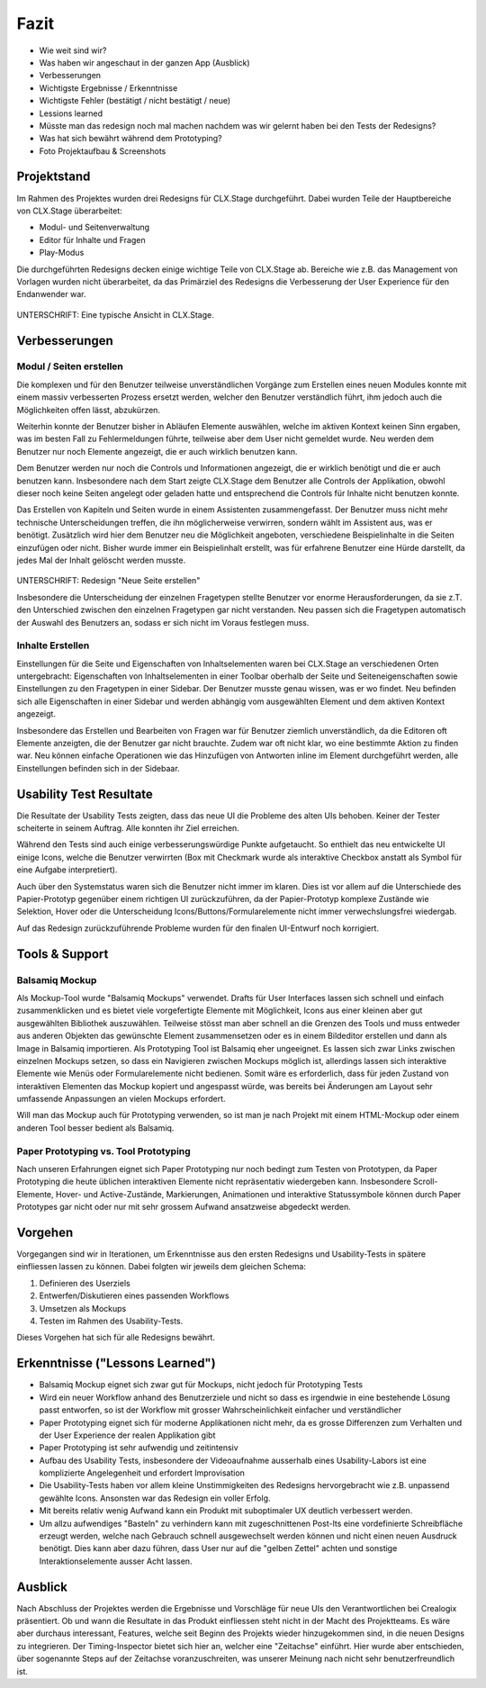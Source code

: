 =====
Fazit
=====

* Wie weit sind wir?
* Was haben wir angeschaut in der ganzen App (Ausblick)
* Verbesserungen
* Wichtigste Ergebnisse / Erkenntnisse
* Wichtigste Fehler (bestätigt / nicht bestätigt / neue)
* Lessions learned
* Müsste man das redesign noch mal machen nachdem was wir gelernt haben bei den Tests der Redesigns?
* Was hat sich bewährt während dem Prototyping?
* Foto Projektaufbau & Screenshots

Projektstand
============

Im Rahmen des Projektes wurden drei Redesigns für CLX.Stage durchgeführt. 
Dabei wurden Teile der Hauptbereiche von CLX.Stage überarbeitet:

* Modul- und Seitenverwaltung
* Editor für Inhalte und Fragen
* Play-Modus

Die durchgeführten Redesigns decken einige wichtige Teile von CLX.Stage ab. 
Bereiche wie z.B. das Management von Vorlagen wurden nicht überarbeitet, 
da das Primärziel des Redesigns die Verbesserung der User Experience für den Endanwender war.

.. figure:: stepScreens/3.1.3_5.alle_texte_geaendert.png
UNTERSCHRIFT: Eine typische Ansicht in CLX.Stage.

Verbesserungen
==============

Modul / Seiten erstellen
------------------------

Die komplexen und für den Benutzer teilweise unverständlichen Vorgänge zum Erstellen eines neuen 
Modules konnte mit einem massiv verbesserten Prozess ersetzt werden, 
welcher den Benutzer verständlich führt, ihm jedoch auch die Möglichkeiten offen lässt, abzukürzen.

Weiterhin konnte der Benutzer bisher in Abläufen Elemente auswählen, welche im aktiven Kontext keinen Sinn ergaben, was im besten Fall zu Fehlermeldungen führte, teilweise aber dem User nicht gemeldet wurde. Neu werden dem Benutzer nur noch Elemente angezeigt, 
die er auch wirklich benutzen kann.

Dem Benutzer werden nur noch die Controls und Informationen angezeigt, 
die er wirklich benötigt und die er auch benutzen kann. 
Insbesondere nach dem Start zeigte CLX.Stage dem Benutzer alle Controls der Applikation, 
obwohl dieser noch keine Seiten angelegt oder geladen hatte und entsprechend die Controls für Inhalte nicht 
benutzen konnte.

Das Erstellen von Kapiteln und Seiten wurde in einem Assistenten zusammengefasst.
Der Benutzer muss nicht mehr technische Unterscheidungen treffen, die ihn möglicherweise verwirren, sondern wählt im Assistent aus, was er benötigt. Zusätzlich wird hier dem Benutzer neu die Möglichkeit angeboten, verschiedene Beispielinhalte in die Seiten einzufügen oder nicht. Bisher wurde immer ein Beispielinhalt erstellt, was für erfahrene Benutzer eine Hürde darstellt, da jedes Mal der Inhalt gelöscht werden musste.

.. figure:: redesignedScreens/Dialog.NewPageContent_cropped.png
UNTERSCHRIFT: Redesign "Neue Seite erstellen"

Insbesondere die Unterscheidung der einzelnen Fragetypen stellte Benutzer vor enorme 
Herausforderungen, da sie z.T. den Unterschied zwischen den einzelnen Fragetypen gar 
nicht verstanden. Neu passen sich die Fragetypen automatisch der Auswahl des Benutzers an, 
sodass er sich nicht im Voraus festlegen muss.


Inhalte Erstellen
-----------------

Einstellungen für die Seite und Eigenschaften von Inhaltselementen waren bei CLX.Stage an 
verschiedenen Orten untergebracht: Eigenschaften von Inhaltselementen in einer Toolbar 
oberhalb der Seite und Seiteneigenschaften sowie Einstellungen zu den Fragetypen in einer Sidebar. 
Der Benutzer musste genau wissen, was er wo findet. Neu befinden sich alle 
Eigenschaften in einer Sidebar und werden abhängig vom ausgewählten Element und dem aktiven Kontext angezeigt.

Insbesondere das Erstellen und Bearbeiten von Fragen war für Benutzer ziemlich unverständlich, 
da die Editoren oft Elemente anzeigten, die der Benutzer gar nicht brauchte. 
Zudem war oft nicht klar, wo eine bestimmte Aktion zu finden war. 
Neu können einfache Operationen wie das Hinzufügen von Antworten inline im Element 
durchgeführt werden, alle Einstellungen befinden sich in der Sidebaar.


Usability Test Resultate
========================

Die Resultate der Usability Tests zeigten, dass das neue UI die Probleme des alten UIs behoben.
Keiner der Tester scheiterte in seinem Auftrag. Alle konnten ihr Ziel erreichen.

Während den Tests sind auch einige verbesserungswürdige Punkte aufgetaucht. 
So enthielt das neu entwickelte UI einige Icons, welche die Benutzer verwirrten (Box mit Checkmark wurde als interaktive Checkbox anstatt als Symbol für eine Aufgabe interpretiert).

Auch über den Systemstatus waren sich die Benutzer nicht immer im klaren. Dies ist vor allem auf 
die Unterschiede des Papier-Prototyp gegenüber einem richtigen UI zurückzuführen, da der Papier-Prototyp 
komplexe Zustände wie Selektion, Hover oder die Unterscheidung Icons/Buttons/Formularelemente nicht
immer verwechslungsfrei wiedergab.

Auf das Redesign zurückzuführende Probleme wurden für den finalen UI-Entwurf noch korrigiert.


Tools & Support
===============

Balsamiq Mockup
---------------

Als Mockup-Tool wurde "Balsamiq Mockups" verwendet.
Drafts für User Interfaces lassen sich schnell und einfach zusammenklicken und es bietet viele vorgefertigte Elemente mit Möglichkeit, Icons aus einer kleinen aber gut ausgewählten Bibliothek auszuwählen. Teilweise stösst man aber schnell an die Grenzen des Tools und muss entweder aus anderen Objekten das gewünschte Element zusammensetzen oder es in einem Bildeditor erstellen und dann als Image in Balsamiq importieren.
Als Prototyping Tool ist Balsamiq eher ungeeignet. Es lassen sich zwar Links zwischen einzelnen Mockups setzen, 
so dass ein Navigieren zwischen Mockups möglich ist, allerdings lassen sich interaktive Elemente wie Menüs oder Formularelemente nicht bedienen.
Somit wäre es erforderlich, dass für jeden Zustand von interaktiven Elementen das Mockup kopiert und angespasst würde, was bereits bei Änderungen am Layout sehr umfassende Anpassungen an vielen Mockups erfordert. 

Will man das Mockup auch für Prototyping verwenden, so ist man je nach Projekt mit einem HTML-Mockup oder einem anderen Tool besser bedient als Balsamiq.


Paper Prototyping vs. Tool Prototyping
--------------------------------------

Nach unseren Erfahrungen eignet sich Paper Prototyping nur noch bedingt zum Testen von Prototypen, da Paper Prototyping die heute üblichen interaktiven Elemente nicht repräsentativ wiedergeben kann.
Insbesondere Scroll-Elemente, Hover- und Active-Zustände, Markierungen, Animationen und interaktive Statussymbole können durch Paper Prototypes gar nicht oder nur mit sehr grossem Aufwand ansatzweise abgedeckt werden.


Vorgehen
========

Vorgegangen sind wir in Iterationen, um Erkenntnisse aus den ersten Redesigns und Usability-Tests in spätere einfliessen lassen zu können. Dabei folgten wir jeweils dem gleichen Schema: 

1) Definieren des Userziels
2) Entwerfen/Diskutieren eines passenden Workflows
3) Umsetzen als Mockups
4) Testen im Rahmen des Usability-Tests.


Dieses Vorgehen hat sich für alle Redesigns bewährt.


Erkenntnisse ("Lessons Learned")
================================

* Balsamiq Mockup eignet sich zwar gut für Mockups, nicht jedoch für Prototyping Tests
* Wird ein neuer Workflow anhand des Benutzerziele und nicht so dass es irgendwie in eine bestehende Lösung passt entworfen, so ist der Workflow mit grosser Wahrscheinlichkeit einfacher und verständlicher
* Paper Prototyping eignet sich für moderne Applikationen nicht mehr, da es grosse Differenzen zum
  Verhalten und der User Experience der realen Applikation gibt
* Paper Prototyping ist sehr aufwendig und zeitintensiv
* Aufbau des Usability Tests, insbesondere der Videoaufnahme ausserhalb eines Usability-Labors ist
  eine komplizierte Angelegenheit und erfordert Improvisation
* Die Usability-Tests haben vor allem kleine Unstimmigkeiten des Redesigns hervorgebracht wie z.B.
  unpassend gewählte Icons. Ansonsten war das Redesign ein voller Erfolg.
* Mit bereits relativ wenig Aufwand kann ein Produkt mit suboptimaler UX deutlich verbessert werden.
* Um allzu aufwendiges "Basteln" zu verhindern kann mit zugeschnittenen Post-Its eine vordefinierte Schreibfläche erzeugt werden, welche nach Gebrauch schnell ausgewechselt werden können und nicht einen neuen Ausdruck benötigt. Dies kann aber dazu führen, dass User nur auf die "gelben Zettel" achten und sonstige Interaktionselemente ausser Acht lassen.


Ausblick
========

Nach Abschluss der Projektes werden die Ergebnisse und Vorschläge für neue UIs den Verantwortlichen bei Crealogix präsentiert. Ob und wann die Resultate in das Produkt einfliessen steht nicht in der Macht des Projektteams.
Es wäre aber durchaus interessant, Features, welche seit Beginn des Projekts wieder hinzugekommen sind, in die neuen Designs zu integrieren. Der Timing-Inspector bietet sich hier an, welcher eine "Zeitachse" einführt. Hier wurde aber entschieden, über sogenannte Steps auf der Zeitachse voranzuschreiten, was unserer Meinung nach nicht sehr benutzerfreundlich ist.
